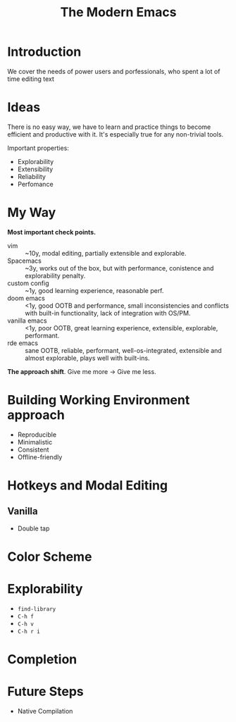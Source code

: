 :PROPERTIES:
:ID:       95f5c8a7-007a-4b0c-b3c7-c971d0346b98
:END:
#+title: The Modern Emacs

* Introduction
We cover the needs of power users and porfessionals, who spent a lot
of time editing text
* Ideas
There is no easy way, we have to learn and practice things to become
efficient and productive with it.  It's especially true for any
non-trivial tools.

Important properties:
- Explorability
- Extensibility
- Reliability
- Perfomance

* My Way
*Most important check points.*
- vim :: ~10y, modal editing, partially extensible and explorable.
- Spacemacs :: ~3y, works out of the box, but with performance,
  conistence and explorability penalty.
- custom config :: ~1y, good learning experience, reasonable perf.
- doom emacs :: <1y, good OOTB and performance, small inconsistencies
  and conflicts with built-in functionality, lack of integration with
  OS/PM.
- vanilla emacs :: <1y, poor OOTB, great learning experience,
  extensible, explorable, performant.
- rde emacs :: sane OOTB, reliable, performant, well-os-integrated,
  extensible and almost explorable, plays well with built-ins.

*The approach shift*.
Give me more -> Give me less.
* Building Working Environment approach
- Reproducible
- Minimalistic
- Consistent
- Offline-friendly
* Hotkeys and Modal Editing
** Vanilla
- Double tap
* Color Scheme
* Explorability
- ~find-library~
- ~C-h f~
- ~C-h v~
- ~C-h r i~
* Completion

* Future Steps
- Native Compilation

